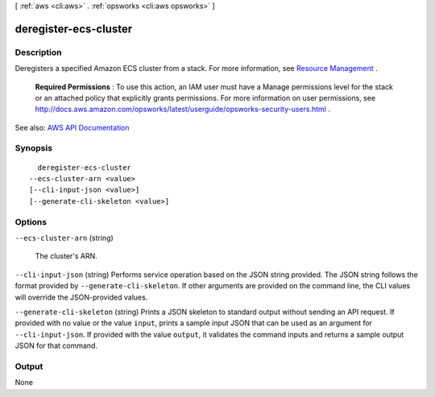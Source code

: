 [ :ref:`aws <cli:aws>` . :ref:`opsworks <cli:aws opsworks>` ]

.. _cli:aws opsworks deregister-ecs-cluster:


**********************
deregister-ecs-cluster
**********************



===========
Description
===========



Deregisters a specified Amazon ECS cluster from a stack. For more information, see `Resource Management <http://docs.aws.amazon.com/opsworks/latest/userguide/workinglayers-ecscluster.html#workinglayers-ecscluster-delete>`_ .

 

 **Required Permissions** : To use this action, an IAM user must have a Manage permissions level for the stack or an attached policy that explicitly grants permissions. For more information on user permissions, see `http\://docs.aws.amazon.com/opsworks/latest/userguide/opsworks-security-users.html <http://docs.aws.amazon.com/opsworks/latest/userguide/opsworks-security-users.html>`_ .



See also: `AWS API Documentation <https://docs.aws.amazon.com/goto/WebAPI/opsworks-2013-02-18/DeregisterEcsCluster>`_


========
Synopsis
========

::

    deregister-ecs-cluster
  --ecs-cluster-arn <value>
  [--cli-input-json <value>]
  [--generate-cli-skeleton <value>]




=======
Options
=======

``--ecs-cluster-arn`` (string)


  The cluster's ARN.

  

``--cli-input-json`` (string)
Performs service operation based on the JSON string provided. The JSON string follows the format provided by ``--generate-cli-skeleton``. If other arguments are provided on the command line, the CLI values will override the JSON-provided values.

``--generate-cli-skeleton`` (string)
Prints a JSON skeleton to standard output without sending an API request. If provided with no value or the value ``input``, prints a sample input JSON that can be used as an argument for ``--cli-input-json``. If provided with the value ``output``, it validates the command inputs and returns a sample output JSON for that command.



======
Output
======

None